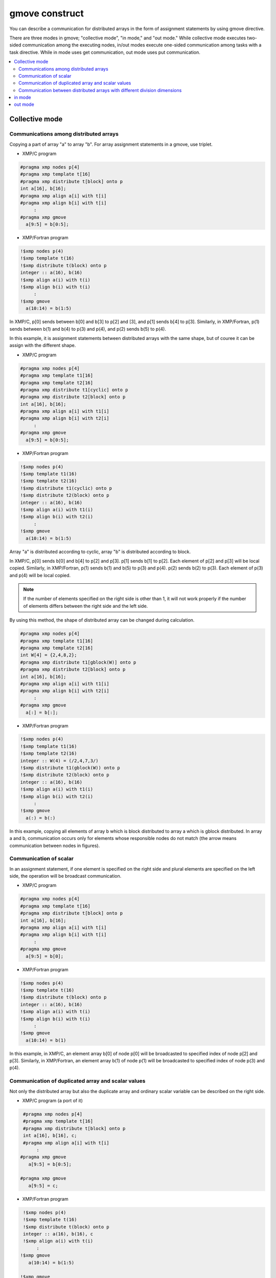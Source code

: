 =================================
gmove construct
=================================

You can describe a communication for distributed arrays in the form of assignment statements by using gmove directive.

There are three modes in gmove; "collective mode", "in mode," and "out mode."
While collective mode executes two-sided communication among the executing nodes,
in/out modes execute one-sided communication among tasks with a task directive.
While in mode uses get communication, out mode uses put communication.

.. contents::
   :local:
   :depth: 2

Collective mode
------------------

Communications among distributed arrays
^^^^^^^^^^^^^^^^^^^
Copying a part of array "a" to array "b". For array assignment statements in a gmove, use triplet.

* XMP/C program

.. code-block:: C

    #pragma xmp nodes p[4]
    #pragma xmp template t[16]
    #pragma xmp distribute t[block] onto p
    int a[16], b[16];
    #pragma xmp align a[i] with t[i]
    #pragma xmp align b[i] with t[i]
         :
    #pragma xmp gmove
      a[9:5] = b[0:5];

* XMP/Fortran program

.. code-block:: Fortran

    !$xmp nodes p(4)
    !$xmp template t(16)
    !$xmp distribute t(block) onto p
    integer :: a(16), b(16)
    !$xmp align a(i) with t(i)
    !$xmp align b(i) with t(i)
         :
    !$xmp gmove
      a(10:14) = b(1:5)

.. image:: ../img/gmove/gmove.png

In XMP/C, p[0] sends between b[0] and b[3] to p[2] and [3], and p[1] sends b[4] to p[3].
Similarly, in XMP/Fortran, p(1) sends between b(1) and b(4) to p(3) and p(4), and p(2) sends b(5) to p(4).

In this example, it is assignment statements between distributed arrays with the same shape, but of couree it can be assign with the different shape.

* XMP/C program

.. code-block:: C

    #pragma xmp nodes p[4]
    #pragma xmp template t1[16]
    #pragma xmp template t2[16]
    #pragma xmp distribute t1[cyclic] onto p
    #pragma xmp distribute t2[block] onto p
    int a[16], b[16];
    #pragma xmp align a[i] with t1[i]
    #pragma xmp align b[i] with t2[i]
         :
    #pragma xmp gmove
      a[9:5] = b[0:5];

* XMP/Fortran program

.. code-block:: Fortran

    !$xmp nodes p(4)
    !$xmp template t1(16)
    !$xmp template t2(16)
    !$xmp distribute t1(cyclic) onto p
    !$xmp distribute t2(block) onto p
    integer :: a(16), b(16)
    !$xmp align a(i) with t1(i)
    !$xmp align b(i) with t2(i)
         :
    !$xmp gmove
      a(10:14) = b(1:5)

.. image:: ../img/gmove/gmove_cyclic.png

Array "a" is distributed according to cyclic, array "b" is distributed according to block.

In XMP/C, p[0] sends b[0] and b[4] to p[2] and p[3]. p[1] sends b[1] to p[2]. Each element of p[2] and p[3] will be local copied.
Similarly, in XMP/Fortran, p(1) sends b(1) and b(5) to p(3) and p(4). p(2) sends b(2) to p(3). Each element of p(3) and p(4) will be local copied.

.. note::
   
   If the number of elements specified on the right side is other than 1, it will not work properly if the number of elements differs between the right side and the left side.

By using this method, the shape of distributed array can be changed during calculation.

.. code-block:: C

    #pragma xmp nodes p[4]
    #pragma xmp template t1[16]
    #pragma xmp template t2[16]
    int W[4] = {2,4,8,2};
    #pragma xmp distribute t1[gblock(W)] onto p
    #pragma xmp distribute t2[block] onto p
    int a[16], b[16];
    #pragma xmp align a[i] with t1[i]
    #pragma xmp align b[i] with t2[i]
         :
    #pragma xmp gmove
      a[:] = b[:];

* XMP/Fortran program

.. code-block:: Fortran

    !$xmp nodes p(4)
    !$xmp template t1(16)
    !$xmp template t2(16)
    integer :: W(4) = (/2,4,7,3/)
    !$xmp distribute t1(gblock(W)) onto p
    !$xmp distribute t2(block) onto p
    integer :: a(16), b(16)
    !$xmp align a(i) with t1(i)
    !$xmp align b(i) with t2(i)
         :
    !$xmp gmove
      a(:) = b(:)

.. image:: ../img/gmove/gmove_change.png

In this example, copying all elements of array b which is block distributed to array a which is gblock distributed.
In array a and b, communication occurs only for elements whose responsible nodes do not match (the arrow means communication between nodes in figures).

Communication of scalar
^^^^^^^^^^^^^^^
In an assignment statement, if one element is specified on the right side and plural elements are specified on the left side, the operation will be broadcast communication.

* XMP/C program

.. code-block:: C

    #pragma xmp nodes p[4]
    #pragma xmp template t[16]
    #pragma xmp distribute t[block] onto p
    int a[16], b[16];
    #pragma xmp align a[i] with t[i]
    #pragma xmp align b[i] with t[i]
         :
    #pragma xmp gmove
      a[9:5] = b[0];

* XMP/Fortran program

.. code-block:: Fortran

    !$xmp nodes p(4)
    !$xmp template t(16)
    !$xmp distribute t(block) onto p
    integer :: a(16), b(16)
    !$xmp align a(i) with t(i)
    !$xmp align b(i) with t(i)
         :
    !$xmp gmove
      a(10:14) = b(1)

.. image:: ../img/gmove/gmove_one_element.png

In this example, in XMP/C, an element array b[0] of node p[0] will be broadcasted to specified index of node p[2] and p[3].
Similarly, in XMP/Fortran, an element array b(1) of node p(1) will be broadcasted to specified index of node p(3) and p(4).

Communication of duplicated array and scalar values
^^^^^^^^^^^^^^^^^^^^^^^^^^^^^^
Not only the distributed array but also the duplicate array and ordinary scalar variable can be described on the right side.

* XMP/C program (a port of it)

.. code-block:: C

    #pragma xmp nodes p[4]
    #pragma xmp template t[16]
    #pragma xmp distribute t[block] onto p
    int a[16], b[16], c;
    #pragma xmp align a[i] with t[i]
         :
   #pragma xmp gmove
      a[9:5] = b[0:5];

   #pragma xmp gmove
      a[9:5] = c;

* XMP/Fortran program

.. code-block:: Fortran

    !$xmp nodes p(4)
    !$xmp template t(16)
    !$xmp distribute t(block) onto p
    integer :: a(16), b(16), c
    !$xmp align a(i) with t(i)
         :
   !$xmp gmove
      a(10:14) = b(1:5)

   !$xmp gmove
      a(10:14) = c

In this example, duplicated array and scalar variable are local copied to distributed array.
For this reason, communication does not occur.

Communication between distributed arrays with different division dimensions
^^^^^^^^^^^^^^^^^^^^^^^^^^^^^^^^^^

* XMP/C program

.. code-block:: C

    #pragma xmp nodes p[4]
    #pragma xmp template t1[8]
    #pragma xmp template t2[16]
    #pragma xmp distribute t1[block] onto p
    #pragma xmp distribute t2[block] onto p
    int a[8][16], b[8][16];
    #pragma xmp align a[i][*] with t1[i]
    #pragma xmp align b[*][i] with t2[i]
         :
    #pragma xmp gmove
      a[0][:] = b[0][:];

* XMP/Fortran program

.. code-block:: Fortran

    !$xmp nodes p(4)
    !$xmp template t1(8)
    !$xmp template t2(16)
    !$xmp distribute t1(block) onto p
    !$xmp distribute t2(block) onto p
    integer :: a(16,8), b(8,16)
    !$xmp align a(*,i) with t1(i)
    !$xmp align b(i,*) with t2(i)
         :
    #pragma xmp gmove
      a(:,1) = b(:,1)

.. image:: ../img/gmove/gmove_different.png

In this example, in XMP/C, b[0][0:2] of p[0], b[0][2:2] of p[1], b[0][4:2] of p[2] and b[0][6:2] of p[3] are copied to a[0][:] of p[0].
Similarly, in XMP/Fortran, b(1:2,1) of p(1), b(3:4,1) of p(2), b(5:6,1) of p(3) and b(7:8,1) of p(4) are copied to a(:,1) of p(1).


in mode
---------
It operates as in mode by setting in clause to gmove directive

* XMP/C program

.. code-block:: C

   #pragma xmp nodes p[4]
   #pragma xmp template t[4]
   #pragma xmp distribute t[block] onto p
   double a[4], b[4];
   #pragma xmp align a[i] with t[i]
   #pragma xmp align b[i] with t[i]
      :
   #pragma xmp task on p[0:2]
   #pragma xmp gmove in
     a[0:2] = b[2:2]
   #pragma xmp end task

* XMP/Fortran program

.. code-block:: Fortran

   !$xmp nodes p(4)
   !$xmp template t(4)
   !$xmp distribute t(block) onto p
   real :: a(4), b(4)
   !$xmp align a(i) with t(i)
   !$xmp align b(i) with t(i)
      :
   !$xmp task on p(1:2)
   !$xmp gmove in
     a(1:2) = b(3:4)
   !$xmp end task

In this example, the task directive divides the node set of 4 nodes into two nodes, the first half and the second half.
In gmove directive which is in mode, it executes Get communication from array of second half node to array of first half node.

.. image:: ../img/gmove/gmove_in.png

out mode
-----------
It operates as out mode by setting out clause to gmove directive

* XMP/C program

.. code-block:: C

   #pragma xmp nodes p[4]
   #pragma xmp template t[4]
   #pragma xmp distribute t[block] onto p
   double a[4], b[4];
   #pragma xmp align a[i] with t[i]
   #pragma xmp align b[i] with t[i]
      :
   #pragma xmp task on p[0:2]
   #pragma xmp gmove out
     b[2:2] = a[0:2]
   #pragma xmp end task

* XMP/Fortran program

.. code-block:: Fortran

   !$xmp nodes p(4)
   !$xmp template t(4)
   !$xmp distribute t(block) onto p
   real :: a(4), b(4)
   !$xmp align a(i) with t(i)
   !$xmp align b(i) with t(i)
      :
   !$xmp task on p(1:2)
   !$xmp gmove out
     b(3:4) = a(1:2)
   !$xmp end task

In this example, it just reversed the assignment statement of the in mode.
In gmove directive which is out mode, it executes Put communication from array of first half node to array of second half node.

.. image:: ../img/gmove/gmove_out.png
